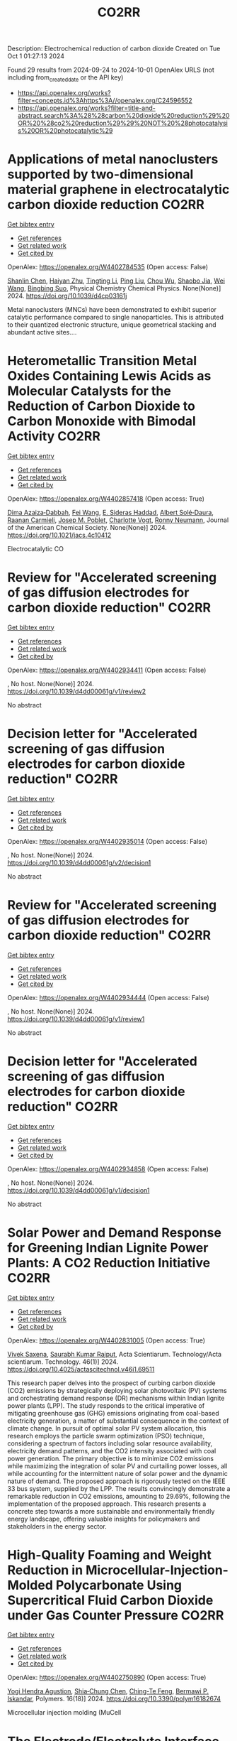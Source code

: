 #+TITLE: CO2RR
Description: Electrochemical reduction of carbon dioxide
Created on Tue Oct  1 01:27:13 2024

Found 29 results from 2024-09-24 to 2024-10-01
OpenAlex URLS (not including from_created_date or the API key)
- [[https://api.openalex.org/works?filter=concepts.id%3Ahttps%3A//openalex.org/C24596552]]
- [[https://api.openalex.org/works?filter=title-and-abstract.search%3A%28%28carbon%20dioxide%20reduction%29%20OR%20%28co2%20reduction%29%29%20NOT%20%28photocatalysis%20OR%20photocatalytic%29]]

* Applications of metal nanoclusters supported by two-dimensional material graphene in electrocatalytic carbon dioxide reduction  :CO2RR:
:PROPERTIES:
:UUID: https://openalex.org/W4402784535
:TOPICS: Catalytic Nanomaterials, Graphene: Properties, Synthesis, and Applications, Materials for Electrochemical Supercapacitors
:PUBLICATION_DATE: 2024-01-01
:END:    
    
[[elisp:(doi-add-bibtex-entry "https://doi.org/10.1039/d4cp03161j")][Get bibtex entry]] 

- [[elisp:(progn (xref--push-markers (current-buffer) (point)) (oa--referenced-works "https://openalex.org/W4402784535"))][Get references]]
- [[elisp:(progn (xref--push-markers (current-buffer) (point)) (oa--related-works "https://openalex.org/W4402784535"))][Get related work]]
- [[elisp:(progn (xref--push-markers (current-buffer) (point)) (oa--cited-by-works "https://openalex.org/W4402784535"))][Get cited by]]

OpenAlex: https://openalex.org/W4402784535 (Open access: False)
    
[[https://openalex.org/A5101672167][Shanlin Chen]], [[https://openalex.org/A5101150302][Haiyan Zhu]], [[https://openalex.org/A5100416450][Tingting Li]], [[https://openalex.org/A5100442336][Ping Liu]], [[https://openalex.org/A5100803131][Chou Wu]], [[https://openalex.org/A5101200034][Shaobo Jia]], [[https://openalex.org/A5100392071][Wei Wang]], [[https://openalex.org/A5008133679][Bingbing Suo]], Physical Chemistry Chemical Physics. None(None)] 2024. https://doi.org/10.1039/d4cp03161j 
     
Metal nanoclusters (MNCs) have been demonstrated to exhibit superior catalytic performance compared to single nanoparticles. This is attributed to their quantized electronic structure, unique geometrical stacking and abundant active sites....    

    

* Heterometallic Transition Metal Oxides Containing Lewis Acids as Molecular Catalysts for the Reduction of Carbon Dioxide to Carbon Monoxide with Bimodal Activity  :CO2RR:
:PROPERTIES:
:UUID: https://openalex.org/W4402857418
:TOPICS: Electrochemical Reduction of CO2 to Fuels, Carbon Dioxide Utilization for Chemical Synthesis, Catalytic Nanomaterials
:PUBLICATION_DATE: 2024-09-26
:END:    
    
[[elisp:(doi-add-bibtex-entry "https://doi.org/10.1021/jacs.4c10412")][Get bibtex entry]] 

- [[elisp:(progn (xref--push-markers (current-buffer) (point)) (oa--referenced-works "https://openalex.org/W4402857418"))][Get references]]
- [[elisp:(progn (xref--push-markers (current-buffer) (point)) (oa--related-works "https://openalex.org/W4402857418"))][Get related work]]
- [[elisp:(progn (xref--push-markers (current-buffer) (point)) (oa--cited-by-works "https://openalex.org/W4402857418"))][Get cited by]]

OpenAlex: https://openalex.org/W4402857418 (Open access: True)
    
[[https://openalex.org/A5029669152][Dima Azaiza‐Dabbah]], [[https://openalex.org/A5061595404][Fei Wang]], [[https://openalex.org/A5105520601][E. Sideras Haddad]], [[https://openalex.org/A5086372340][Albert Solé‐Daura]], [[https://openalex.org/A5082386529][Raanan Carmieli]], [[https://openalex.org/A5006581201][Josep M. Poblet]], [[https://openalex.org/A5080469156][Charlotte Vogt]], [[https://openalex.org/A5034097419][Ronny Neumann]], Journal of the American Chemical Society. None(None)] 2024. https://doi.org/10.1021/jacs.4c10412 
     
Electrocatalytic CO    

    

* Review for "Accelerated screening of gas diffusion electrodes for carbon dioxide reduction"  :CO2RR:
:PROPERTIES:
:UUID: https://openalex.org/W4402934411
:TOPICS: Electrochemical Reduction of CO2 to Fuels, Gas Sensing Technology and Materials, Catalytic Nanomaterials
:PUBLICATION_DATE: 2024-04-19
:END:    
    
[[elisp:(doi-add-bibtex-entry "https://doi.org/10.1039/d4dd00061g/v1/review2")][Get bibtex entry]] 

- [[elisp:(progn (xref--push-markers (current-buffer) (point)) (oa--referenced-works "https://openalex.org/W4402934411"))][Get references]]
- [[elisp:(progn (xref--push-markers (current-buffer) (point)) (oa--related-works "https://openalex.org/W4402934411"))][Get related work]]
- [[elisp:(progn (xref--push-markers (current-buffer) (point)) (oa--cited-by-works "https://openalex.org/W4402934411"))][Get cited by]]

OpenAlex: https://openalex.org/W4402934411 (Open access: False)
    
, No host. None(None)] 2024. https://doi.org/10.1039/d4dd00061g/v1/review2 
     
No abstract    

    

* Decision letter for "Accelerated screening of gas diffusion electrodes for carbon dioxide reduction"  :CO2RR:
:PROPERTIES:
:UUID: https://openalex.org/W4402935014
:TOPICS: Electrochemical Reduction of CO2 to Fuels, Gas Sensing Technology and Materials
:PUBLICATION_DATE: 2024-04-27
:END:    
    
[[elisp:(doi-add-bibtex-entry "https://doi.org/10.1039/d4dd00061g/v2/decision1")][Get bibtex entry]] 

- [[elisp:(progn (xref--push-markers (current-buffer) (point)) (oa--referenced-works "https://openalex.org/W4402935014"))][Get references]]
- [[elisp:(progn (xref--push-markers (current-buffer) (point)) (oa--related-works "https://openalex.org/W4402935014"))][Get related work]]
- [[elisp:(progn (xref--push-markers (current-buffer) (point)) (oa--cited-by-works "https://openalex.org/W4402935014"))][Get cited by]]

OpenAlex: https://openalex.org/W4402935014 (Open access: False)
    
, No host. None(None)] 2024. https://doi.org/10.1039/d4dd00061g/v2/decision1 
     
No abstract    

    

* Review for "Accelerated screening of gas diffusion electrodes for carbon dioxide reduction"  :CO2RR:
:PROPERTIES:
:UUID: https://openalex.org/W4402934444
:TOPICS: Electrochemical Reduction of CO2 to Fuels, Gas Sensing Technology and Materials, Catalytic Nanomaterials
:PUBLICATION_DATE: 2024-03-13
:END:    
    
[[elisp:(doi-add-bibtex-entry "https://doi.org/10.1039/d4dd00061g/v1/review1")][Get bibtex entry]] 

- [[elisp:(progn (xref--push-markers (current-buffer) (point)) (oa--referenced-works "https://openalex.org/W4402934444"))][Get references]]
- [[elisp:(progn (xref--push-markers (current-buffer) (point)) (oa--related-works "https://openalex.org/W4402934444"))][Get related work]]
- [[elisp:(progn (xref--push-markers (current-buffer) (point)) (oa--cited-by-works "https://openalex.org/W4402934444"))][Get cited by]]

OpenAlex: https://openalex.org/W4402934444 (Open access: False)
    
, No host. None(None)] 2024. https://doi.org/10.1039/d4dd00061g/v1/review1 
     
No abstract    

    

* Decision letter for "Accelerated screening of gas diffusion electrodes for carbon dioxide reduction"  :CO2RR:
:PROPERTIES:
:UUID: https://openalex.org/W4402934858
:TOPICS: Electrochemical Reduction of CO2 to Fuels, Gas Sensing Technology and Materials
:PUBLICATION_DATE: 2024-04-20
:END:    
    
[[elisp:(doi-add-bibtex-entry "https://doi.org/10.1039/d4dd00061g/v1/decision1")][Get bibtex entry]] 

- [[elisp:(progn (xref--push-markers (current-buffer) (point)) (oa--referenced-works "https://openalex.org/W4402934858"))][Get references]]
- [[elisp:(progn (xref--push-markers (current-buffer) (point)) (oa--related-works "https://openalex.org/W4402934858"))][Get related work]]
- [[elisp:(progn (xref--push-markers (current-buffer) (point)) (oa--cited-by-works "https://openalex.org/W4402934858"))][Get cited by]]

OpenAlex: https://openalex.org/W4402934858 (Open access: False)
    
, No host. None(None)] 2024. https://doi.org/10.1039/d4dd00061g/v1/decision1 
     
No abstract    

    

* Solar Power and Demand Response for Greening Indian Lignite Power Plants: A CO2 Reduction Initiative  :CO2RR:
:PROPERTIES:
:UUID: https://openalex.org/W4402831005
:TOPICS: Integration of Renewable Energy Systems in Power Grids, Global Energy Transition and Fossil Fuel Depletion, Energy Transition and Renewable Resources Integration
:PUBLICATION_DATE: 2024-09-04
:END:    
    
[[elisp:(doi-add-bibtex-entry "https://doi.org/10.4025/actascitechnol.v46i1.69511")][Get bibtex entry]] 

- [[elisp:(progn (xref--push-markers (current-buffer) (point)) (oa--referenced-works "https://openalex.org/W4402831005"))][Get references]]
- [[elisp:(progn (xref--push-markers (current-buffer) (point)) (oa--related-works "https://openalex.org/W4402831005"))][Get related work]]
- [[elisp:(progn (xref--push-markers (current-buffer) (point)) (oa--cited-by-works "https://openalex.org/W4402831005"))][Get cited by]]

OpenAlex: https://openalex.org/W4402831005 (Open access: True)
    
[[https://openalex.org/A5069317752][Vivek Saxena]], [[https://openalex.org/A5053124619][Saurabh Kumar Rajput]], Acta Scientiarum. Technology/Acta scientiarum. Technology. 46(1)] 2024. https://doi.org/10.4025/actascitechnol.v46i1.69511 
     
This research paper delves into the prospect of curbing carbon dioxide (CO2) emissions by strategically deploying solar photovoltaic (PV) systems and orchestrating demand response (DR) mechanisms within Indian lignite power plants (LPP). The study responds to the critical imperative of mitigating greenhouse gas (GHG) emissions originating from coal-based electricity generation, a matter of substantial consequence in the context of climate change. In pursuit of optimal solar PV system allocation, this research employs the particle swarm optimization (PSO) technique, considering a spectrum of factors including solar resource availability, electricity demand patterns, and the CO2 intensity associated with coal power generation. The primary objective is to minimize CO2 emissions while maximizing the integration of solar PV and curtailing power losses, all while accounting for the intermittent nature of solar power and the dynamic nature of demand. The proposed approach is rigorously tested on the IEEE 33 bus system, supplied by the LPP. The results convincingly demonstrate a remarkable reduction in CO2 emissions, amounting to 29.69%, following the implementation of the proposed approach. This research presents a concrete step towards a more sustainable and environmentally friendly energy landscape, offering valuable insights for policymakers and stakeholders in the energy sector.    

    

* High-Quality Foaming and Weight Reduction in Microcellular-Injection-Molded Polycarbonate Using Supercritical Fluid Carbon Dioxide under Gas Counter Pressure  :CO2RR:
:PROPERTIES:
:UUID: https://openalex.org/W4402750890
:TOPICS: Polymer Foaming with Supercritical Carbon Dioxide, Biodegradable Polymers as Biomaterials and Packaging, Carbon Dioxide Utilization for Chemical Synthesis
:PUBLICATION_DATE: 2024-09-23
:END:    
    
[[elisp:(doi-add-bibtex-entry "https://doi.org/10.3390/polym16182674")][Get bibtex entry]] 

- [[elisp:(progn (xref--push-markers (current-buffer) (point)) (oa--referenced-works "https://openalex.org/W4402750890"))][Get references]]
- [[elisp:(progn (xref--push-markers (current-buffer) (point)) (oa--related-works "https://openalex.org/W4402750890"))][Get related work]]
- [[elisp:(progn (xref--push-markers (current-buffer) (point)) (oa--cited-by-works "https://openalex.org/W4402750890"))][Get cited by]]

OpenAlex: https://openalex.org/W4402750890 (Open access: True)
    
[[https://openalex.org/A5107474898][Yogi Hendra Agustion]], [[https://openalex.org/A5064437160][Shia‐Chung Chen]], [[https://openalex.org/A5026358703][Ching-Te Feng]], [[https://openalex.org/A5000720941][Bermawi P. Iskandar]], Polymers. 16(18)] 2024. https://doi.org/10.3390/polym16182674 
     
Microcellular injection molding (MuCell    

    

* The Electrode/Electrolyte Interface Study during the Electrochemical CO2 Reduction in Acidic Electrolytes  :CO2RR:
:PROPERTIES:
:UUID: https://openalex.org/W4402935861
:TOPICS: Electrochemical Reduction of CO2 to Fuels, Applications of Ionic Liquids, Carbon Dioxide Capture and Storage Technologies
:PUBLICATION_DATE: 2024-09-26
:END:    
    
[[elisp:(doi-add-bibtex-entry "https://doi.org/10.1002/anie.202415894")][Get bibtex entry]] 

- [[elisp:(progn (xref--push-markers (current-buffer) (point)) (oa--referenced-works "https://openalex.org/W4402935861"))][Get references]]
- [[elisp:(progn (xref--push-markers (current-buffer) (point)) (oa--related-works "https://openalex.org/W4402935861"))][Get related work]]
- [[elisp:(progn (xref--push-markers (current-buffer) (point)) (oa--cited-by-works "https://openalex.org/W4402935861"))][Get cited by]]

OpenAlex: https://openalex.org/W4402935861 (Open access: False)
    
[[https://openalex.org/A5081466371][Yao Yao]], [[https://openalex.org/A5078369945][Ernest Pahuyo Delmo]], [[https://openalex.org/A5005645517][Minhua Shao]], Angewandte Chemie International Edition. None(None)] 2024. https://doi.org/10.1002/anie.202415894 
     
Electrochemical CO2 Reduction (CO2R) in acidic electrolytes has gained significant attention owing to higher carbon efficiency and stability than in alkaline counterparts. However, the proton source and the role of alkali cations for CO2R are still under debate. By using rotating ring disk electrode and surface‐enhanced infrared absorption spectroscopy, we find that a neutral/alkaline environment at the interface is necessary for CO2R even in acidic electrolytes. We also confirm that water molecules, rather than protons serve as the proton source for CO2R. Alkali cations in the outer Helmholtz plane activate H2O and promote the desorption of adsorbed carbon monoxide. Additionally, the solvated CO2, or CO2(aq), is the actual reactant for CO2R. This study provides a deeper understanding of the electrode/electrolyte interface during CO2R in acidic electrolytes and sheds light on further performance improvement of this system.    

    

* Coupling pretreatment of lignocellulosic biomass for enzymatic hydrolysis with electrochemical reduction of CO2 for production of formic acid  :CO2RR:
:PROPERTIES:
:UUID: https://openalex.org/W4402837549
:TOPICS: Electrochemical Reduction of CO2 to Fuels, Carbon Dioxide Utilization for Chemical Synthesis, Catalytic Conversion of Biomass to Fuels and Chemicals
:PUBLICATION_DATE: 2024-09-01
:END:    
    
[[elisp:(doi-add-bibtex-entry "https://doi.org/10.1016/j.gce.2024.09.008")][Get bibtex entry]] 

- [[elisp:(progn (xref--push-markers (current-buffer) (point)) (oa--referenced-works "https://openalex.org/W4402837549"))][Get references]]
- [[elisp:(progn (xref--push-markers (current-buffer) (point)) (oa--related-works "https://openalex.org/W4402837549"))][Get related work]]
- [[elisp:(progn (xref--push-markers (current-buffer) (point)) (oa--cited-by-works "https://openalex.org/W4402837549"))][Get cited by]]

OpenAlex: https://openalex.org/W4402837549 (Open access: True)
    
[[https://openalex.org/A5075320040][Jiashuai Liu]], [[https://openalex.org/A5012184772][Fangqian Wang]], [[https://openalex.org/A5046576031][Yongrong Li]], [[https://openalex.org/A5013713303][Xuebing Zhao]], Green Chemical Engineering. None(None)] 2024. https://doi.org/10.1016/j.gce.2024.09.008 
     
No abstract    

    

* Water-induced Switching in Selectivity and Steric Control of Activity in Photochemical CO2 Reduction Catalyzed by RhCp*(bpy) Derivatives  :CO2RR:
:PROPERTIES:
:UUID: https://openalex.org/W4402852228
:TOPICS: Electrochemical Reduction of CO2 to Fuels, Photocatalytic Materials for Solar Energy Conversion, Ammonia Synthesis and Electrocatalysis
:PUBLICATION_DATE: 2024-09-25
:END:    
    
[[elisp:(doi-add-bibtex-entry "https://doi.org/10.26434/chemrxiv-2024-t3ltd-v3")][Get bibtex entry]] 

- [[elisp:(progn (xref--push-markers (current-buffer) (point)) (oa--referenced-works "https://openalex.org/W4402852228"))][Get references]]
- [[elisp:(progn (xref--push-markers (current-buffer) (point)) (oa--related-works "https://openalex.org/W4402852228"))][Get related work]]
- [[elisp:(progn (xref--push-markers (current-buffer) (point)) (oa--cited-by-works "https://openalex.org/W4402852228"))][Get cited by]]

OpenAlex: https://openalex.org/W4402852228 (Open access: False)
    
[[https://openalex.org/A5063894173][Dongseb Lee]], [[https://openalex.org/A5039693008][Kosei Yamauchi]], [[https://openalex.org/A5066627191][Ken Sakai]], No host. None(None)] 2024. https://doi.org/10.26434/chemrxiv-2024-t3ltd-v3 
     
Photocatalytic reduction of CO2 to formic acid (HCOOH) was investigated in either organic or aqueous/organic media by employing three water-soluble [RhIIICp*(LH2)Cl]+ (LH2 = n,n’-dihydroxy-2,2’-bipyridine; n = 4, 5, or 6) in the presence of [Ru(bpy)3]2+, 1,3-dimethyl-2-phenyl-2,3-dihydro-1H-benzo[d]imidazole (BIH) and triethanolamine (TEOA). Through studying the electron-donating effects of two hydroxyl groups introduced to the bipyridyl ligand, we found that the substituent positions greatly affect both the catalytic efficiency and selectivity in CO2 reduction. More importantly, the HCOOH selectivity shows a dramatic increase from 14% to 83% upon switching the solvent media from pure organic to aqueous/organic mixture, where the H2 selectivity shows a reverse phenomenon. The enhanced HCOOH selectivity and the drastic decrease in the H2 yield are well rationalized by the fact that the catalytic CO2 hydrogenation is not only driven photochemically via the attack of RhIII(H)Cp*(LH2-•) on CO2 but also partly bypassed by a dark H2 addition reaction yielding [RhIII(H)Cp*(L)]- from [RhIIICp*(L)Cl]+, which was also separately investigated under the dark conditions. Combination of experimental and theoretical approaches were made to clarify the pKa values of catalyst intermediates together with the abundant species responsible for the major catalytic processes. Our DFT studies unveil that the exceptionally large structural strain given by the steric contacts between the 6,6’-dihydroxyl groups and the Cp* moiety plays a significant role in bringing about an outstanding catalytic performance of the 6,6’-subsituted derivative. The intrinsic reaction coordinate calculations were carried out to clarify the mechanism of hydride transfer steps leading to generate formate together the heterolytic H2 cleavage steps leading to afford the key hydridorhodium intermediates. This study represents the first report on the water-induced high selectivity in CO2-to-HCOOH conversion, shedding a new light on the strategy to control the efficiency and selectivity in the catalysis of CO2 reduction.    

    

* Optimizing CO2 Photoreduction Through Metal-Organic Frameworks: The Impact of Metal Selection and Composite Structures  :CO2RR:
:PROPERTIES:
:UUID: https://openalex.org/W4402851762
:TOPICS: Chemistry and Applications of Metal-Organic Frameworks, Catalytic Nanomaterials, Photocatalytic Materials for Solar Energy Conversion
:PUBLICATION_DATE: 2024-01-01
:END:    
    
[[elisp:(doi-add-bibtex-entry "https://doi.org/10.70251/hyjr2348.235560")][Get bibtex entry]] 

- [[elisp:(progn (xref--push-markers (current-buffer) (point)) (oa--referenced-works "https://openalex.org/W4402851762"))][Get references]]
- [[elisp:(progn (xref--push-markers (current-buffer) (point)) (oa--related-works "https://openalex.org/W4402851762"))][Get related work]]
- [[elisp:(progn (xref--push-markers (current-buffer) (point)) (oa--cited-by-works "https://openalex.org/W4402851762"))][Get cited by]]

OpenAlex: https://openalex.org/W4402851762 (Open access: False)
    
[[https://openalex.org/A5065333843][Baoru Sun]], [[https://openalex.org/A5009395657][Ke Xie]], No host. None(None)] 2024. https://doi.org/10.70251/hyjr2348.235560 
     
The rising atmospheric carbon dioxide (CO2) concentration poses significant environmental challenges, including global warming and associated climate change. Metal-organic frameworks (MOFs) have emerged as promising materials for addressing and mitigating CO2 levels due to their high surface area, tunable pore sizes, and customizable metal nodes. This review focuses on the influence of metal selection and MOF composites on the efficiency and stability of MOFs in CO2 photoreduction reactions. The findings underscore the potential of MOF-based catalysts in developing sustainable solutions for CO2 reduction, offering a pathway to mitigate environmental impacts while advancing renewable energy technologies.    

    

* Pengaruh Modifikasi Permukaan Piston terhadap Emisi Gas Buang Motor Bakar Kapasitas 100 cc  :CO2RR:
:PROPERTIES:
:UUID: https://openalex.org/W4402788974
:TOPICS: Principles of Production Management and Operations
:PUBLICATION_DATE: 2024-08-01
:END:    
    
[[elisp:(doi-add-bibtex-entry "https://doi.org/10.55606/jtmei.v3i3.4108")][Get bibtex entry]] 

- [[elisp:(progn (xref--push-markers (current-buffer) (point)) (oa--referenced-works "https://openalex.org/W4402788974"))][Get references]]
- [[elisp:(progn (xref--push-markers (current-buffer) (point)) (oa--related-works "https://openalex.org/W4402788974"))][Get related work]]
- [[elisp:(progn (xref--push-markers (current-buffer) (point)) (oa--cited-by-works "https://openalex.org/W4402788974"))][Get cited by]]

OpenAlex: https://openalex.org/W4402788974 (Open access: False)
    
[[https://openalex.org/A5107476802][Gennarki Dini Setyawan Putra]], [[https://openalex.org/A5021716770][Khambali Khambali]], JURNAL TEKNIK MESIN INDUSTRI ELEKTRO DAN INFORMATIKA. 3(3)] 2024. https://doi.org/10.55606/jtmei.v3i3.4108 
     
Technological advances in motorized transportation are progressing rapidly, making motorized vehicles the main mode of transportation. The increasing number of motorized vehicles in society results in a significant increase in exhaust emissions. Combustion in vehicle engines is not always perfect, producing exhaust gases containing compounds harmful to human health, such as carbon monoxide (CO), hydrocarbons (HC), carbon dioxide (CO2), and nitrogen oxides (NOx). This study investigates the effect of variations in piston dome shape on exhaust emissions in a 100cc internal combustion engine using RON 90 fuel. The goal is to find the optimal compression ratio to produce cleaner exhaust emissions. The research data are presented in tabular form and analyzed using one-way ANOVA and graphs. The results showed a significant reduction in CO and HC emissions at all engine speeds (1000, 2000, 4000, and 5000 rpm) with variations in piston dome shape. The reduction in CO emissions ranged from 55.07% to 85.73%, while the reduction in HC emissions ranged from 54.14% to 86.10%. These results suggest that variations in piston dome shape can be an effective solution to minimize harmful exhaust emissions in internal combustion engines.    

    

* The Geochemical imaging Technique for CO2 Monitoring in the Saline Aquifer of Krechba Field Algeria  :CO2RR:
:PROPERTIES:
:UUID: https://openalex.org/W4402752359
:TOPICS: Carbon Dioxide Sequestration in Geological Formations, Characterization of Shale Gas Pore Structure, Global Methane Emissions and Impacts
:PUBLICATION_DATE: 2024-09-23
:END:    
    
[[elisp:(doi-add-bibtex-entry "https://doi.org/10.21203/rs.3.rs-5122014/v1")][Get bibtex entry]] 

- [[elisp:(progn (xref--push-markers (current-buffer) (point)) (oa--referenced-works "https://openalex.org/W4402752359"))][Get references]]
- [[elisp:(progn (xref--push-markers (current-buffer) (point)) (oa--related-works "https://openalex.org/W4402752359"))][Get related work]]
- [[elisp:(progn (xref--push-markers (current-buffer) (point)) (oa--cited-by-works "https://openalex.org/W4402752359"))][Get cited by]]

OpenAlex: https://openalex.org/W4402752359 (Open access: False)
    
[[https://openalex.org/A5009394185][Zeboudj Fayçal]], Research Square (Research Square). None(None)] 2024. https://doi.org/10.21203/rs.3.rs-5122014/v1 
     
Abstract As part of the reduction and elimination of anthropogenic emissions, carbon capture, and storage (CCS) has been applied in recent decades. One option for reducing greenhouse gas emissions GHG is to store carbon dioxide CO2 in deep saline aquifers. Due to their abundance and large capacity, deep saline aquifers make excellent storage sites due to their potential for long-term sequestration. In early 2006, in Salah Gas Krechba field in Algeria became the world's first onshore saline aquifer to begin sequestration. This paper will focus on new insights into surface CO2 monitoring. We will discuss the introduction of geochemical imaging as an emerging surface technique to monitor CO2, recently adopted to investigate and detect tracer gases leaks injected in 2007 from neighboring wells and the cap rock. In the following few pages, we will summarize the geochemical imaging survey process from the implementation design, samples signature measurement to chemical analysis using the sophisticated statistical geo-chemical methods in the final interpretation stage. As a conclusion, the comprehensive analysis of the geochemical data has allowed the Krechba team to investigate the CO2 leakage areas in the field and demonstrates to be an efficient valuable, and accurate method for CO2 monitoring    

    

* The Impact of Economic Factors on Changing Carbon Emission Landscape in ASEAN With ARDL Approach  :CO2RR:
:PROPERTIES:
:UUID: https://openalex.org/W4402849537
:TOPICS: Economic Implications of Climate Change Policies
:PUBLICATION_DATE: 2024-09-25
:END:    
    
[[elisp:(doi-add-bibtex-entry "https://doi.org/10.24002/kinerja.v28i2.8583")][Get bibtex entry]] 

- [[elisp:(progn (xref--push-markers (current-buffer) (point)) (oa--referenced-works "https://openalex.org/W4402849537"))][Get references]]
- [[elisp:(progn (xref--push-markers (current-buffer) (point)) (oa--related-works "https://openalex.org/W4402849537"))][Get related work]]
- [[elisp:(progn (xref--push-markers (current-buffer) (point)) (oa--cited-by-works "https://openalex.org/W4402849537"))][Get cited by]]

OpenAlex: https://openalex.org/W4402849537 (Open access: True)
    
[[https://openalex.org/A5003264851][Hasbi Hasbi]], KINERJA. 28(2)] 2024. https://doi.org/10.24002/kinerja.v28i2.8583 
     
This study aims to analyze the factors influencing carbon emissions in the member countries of the Association of Southeast Asian Nations (ASEAN). The data used in this study covers the period from 1990 to 2021, utilizing the Autoregressive Distributed Lag (ARDL) analysis method. All independent variables show a significant impact on carbon emissions in both the short and long term. This research provides evidence that factors such as urbanization, foreign direct investment, population, and economic growth significantly contribute to the increase in carbon emissions in ASEAN countries. The findings also validate the Environmental Kuznets Curve hypothesis for carbon emissions in ASEAN countries. In other words, economic growth leads to a reduction in carbon emissions. The ASEAN region has experienced substantial economic growth over the past few decades. However, carbon dioxide (CO2) remains a socio-economic issue in the ASEAN region. The results of this study can be highly beneficial for policymakers in the region regarding sustainability and economic development.    

    

* Ni–Doped Pr0.7Ba0.3MnO3−δ Cathodes for Enhancing Electrolysis of CO2 in Solid Oxide Electrolytic Cells  :CO2RR:
:PROPERTIES:
:UUID: https://openalex.org/W4402768298
:TOPICS: Solid Oxide Fuel Cells, Electrochemical Reduction of CO2 to Fuels, Aqueous Zinc-Ion Battery Technology
:PUBLICATION_DATE: 2024-09-21
:END:    
    
[[elisp:(doi-add-bibtex-entry "https://doi.org/10.3390/molecules29184492")][Get bibtex entry]] 

- [[elisp:(progn (xref--push-markers (current-buffer) (point)) (oa--referenced-works "https://openalex.org/W4402768298"))][Get references]]
- [[elisp:(progn (xref--push-markers (current-buffer) (point)) (oa--related-works "https://openalex.org/W4402768298"))][Get related work]]
- [[elisp:(progn (xref--push-markers (current-buffer) (point)) (oa--cited-by-works "https://openalex.org/W4402768298"))][Get cited by]]

OpenAlex: https://openalex.org/W4402768298 (Open access: True)
    
[[https://openalex.org/A5022915696][Fei Shan]], [[https://openalex.org/A5100357815][Tao Chen]], [[https://openalex.org/A5016445881][Kui Xie]], [[https://openalex.org/A5016445881][Kui Xie]], Molecules. 29(18)] 2024. https://doi.org/10.3390/molecules29184492 
     
Solid Oxide Electrolysis Cells (SOECs) can electro-reduce carbon dioxide to carbon monoxide, which not only effectively utilizes greenhouse gases, but also converts excess electrical energy into chemical energy. Perovskite-based oxides with exsolved metal nanoparticles are promising cathode materials for direct electrocatalytic reduction of CO2 through SOECs, and have thus received increasing attention. In this work, we doped Pr0.7Ba0.3MnO3−δ at the B site, and after reduction treatment, metal nanoparticles exsolved and precipitated on the surface of the cathode material, thereby establishing a stable metal–oxide interface structure and significantly improving the electrocatalytic activity of the SOEC cathode materials. Through research, among the Pr0.7Ba0.3Mn1−xNixO3−δ (PBMNx = 0–1) cathode materials, it has been found that the Pr0.7Ba0.3Mn0.9Ni0.1O3−δ (PBMN0.1) electrode material exhibits greater catalytic activity, with a CO yield of 5.36 mL min−1 cm−2 and a Faraday current efficiency of ~99%. After 100 h of long-term testing, the current can still remain stable and there is no significant change in performance. Therefore, the design of this interface has increasing potential for development.    

    

* Smarter and Cleaner? The Carbon Reduction Effect of Smart Cities: A Perspective on Green Technology Progress  :CO2RR:
:PROPERTIES:
:UUID: https://openalex.org/W4402784349
:TOPICS: Smart Cities: Innovations and Challenges, Understanding Human Mobility Patterns, Impact of Nighttime Light Data on Various Fields
:PUBLICATION_DATE: 2024-09-14
:END:    
    
[[elisp:(doi-add-bibtex-entry "https://doi.org/10.3390/su16188048")][Get bibtex entry]] 

- [[elisp:(progn (xref--push-markers (current-buffer) (point)) (oa--referenced-works "https://openalex.org/W4402784349"))][Get references]]
- [[elisp:(progn (xref--push-markers (current-buffer) (point)) (oa--related-works "https://openalex.org/W4402784349"))][Get related work]]
- [[elisp:(progn (xref--push-markers (current-buffer) (point)) (oa--cited-by-works "https://openalex.org/W4402784349"))][Get cited by]]

OpenAlex: https://openalex.org/W4402784349 (Open access: True)
    
[[https://openalex.org/A5065987736][Xianjuan An]], [[https://openalex.org/A5101705569][Yanjing Yang]], [[https://openalex.org/A5092352057][Xinyu Zhang]], [[https://openalex.org/A5100685076][Xueting Zeng]], Sustainability. 16(18)] 2024. https://doi.org/10.3390/su16188048 
     
In the context of the global climate change problem intensifying due to a dramatic increase in carbon emissions, smart cities, as a topical application of digitalization and intelligence, have become a new urban governance mode for countries, which helps to achieve sustainable development. This research studies the relationship between smart city construction (SCC) and carbon dioxide emissions based on the differences-in-differences model (DID) and propensity score matching (PSM) to promote China to achieve dual carbon goals and high-quality development. The findings are as follows: (a) SCC could promote carbon emission reduction by reducing urban carbon dioxide emissions by an average of 11.4%, which also has significant long-term dynamic effects. Specifically, SCC has more obvious emission reduction effects on activities, such as industrial production and waste treatment. (b) Mechanism verification shows that green technology progress is a significant booster for the carbon reduction effect in SCC. The pilot project can increase output of green patents, which helps transfer production mode and consumption patterns in an environmentally friendly manner. SCC could increase the total factor productivity (TFP) through the rational allocation and efficient use of resources, and thus reducing carbon emissions. (c) Research on city heterogeneity shows that a high level of human capital, material, and financial resources can provide support for smart cities to better achieve the carbon reduction effect. Among them, material resources have the best carbon reduction effect in the process of SCC, which could reduce carbon dioxide emissions by about 6.6–17.7%. This study is useful for policymakers to continuously and dynamically adjust urban development strategies in the future, to achieve a balance between socioeconomic prosperity and environmental sustainability.    

    

* Spatial-temporal differences and convergence analysis of residential building carbon emission efficiency in China  :CO2RR:
:PROPERTIES:
:UUID: https://openalex.org/W4402917681
:TOPICS: Economic Impact of Environmental Policies and Resources, Life Cycle Assessment and Environmental Impact Analysis, Efficiency Analysis in Production and Resource Allocation
:PUBLICATION_DATE: 2024-09-27
:END:    
    
[[elisp:(doi-add-bibtex-entry "https://doi.org/10.1371/journal.pone.0311097")][Get bibtex entry]] 

- [[elisp:(progn (xref--push-markers (current-buffer) (point)) (oa--referenced-works "https://openalex.org/W4402917681"))][Get references]]
- [[elisp:(progn (xref--push-markers (current-buffer) (point)) (oa--related-works "https://openalex.org/W4402917681"))][Get related work]]
- [[elisp:(progn (xref--push-markers (current-buffer) (point)) (oa--cited-by-works "https://openalex.org/W4402917681"))][Get cited by]]

OpenAlex: https://openalex.org/W4402917681 (Open access: True)
    
[[https://openalex.org/A5023691587][Yong-Kun Wang]], [[https://openalex.org/A5107516074][Na Lu]], [[https://openalex.org/A5100417669][Yan Wang]], PLoS ONE. 19(9)] 2024. https://doi.org/10.1371/journal.pone.0311097 
     
Data indicate that carbon dioxide emissions from residential buildings in China constitute 60% of the country’s total, making carbon reduction efforts in residential construction crucial for achieving dual carbon goals. From the perspective of eight major economic regions, this paper selects energy consumption, per capita residential area, and residential population as input indicators, per capita disposable income as the output indicator, and carbon dioxide emissions as the undesired output indicator. It employs the super-efficiency model based on the directional distance (super-DDF) function and the Malmquist-Luenberger (ML) index to measure the static and dynamic carbon emission efficiencies of residential buildings (RBCEE) during their operational phase from 2010 to 2020. After analyzing the differences and equity in RBCEE among regions using the Theil index and Gini coefficient, the σ-convergence, absolute β-convergence, and conditional β-convergence methods are utilized to explore the changing trends of RBCEE across the eight major economic regions. Results show that the static RBCEE in China is at a medium level; dynamic efficiency has improved across all eight regions, though at varying rates; overall, RBCEE exhibits poor equity and significant differences, with intra-group differences being a major cause. In terms of convergence, all eight economic regions display significant absolute β-convergence and conditional β-convergence. Finally, based on the research findings, this paper proposes corresponding emission reduction recommendations for the eight major economic regions.    

    

* Emerging Technologies for Decarbonizing Silicon Production  :CO2RR:
:PROPERTIES:
:UUID: https://openalex.org/W4402759978
:TOPICS: Electrochemical Reduction in Molten Salts, Battery Recycling and Rare Earth Recovery, Reduction Kinetics in Ironmaking Processes
:PUBLICATION_DATE: 2024-09-24
:END:    
    
[[elisp:(doi-add-bibtex-entry "https://doi.org/10.1007/s40831-024-00913-3")][Get bibtex entry]] 

- [[elisp:(progn (xref--push-markers (current-buffer) (point)) (oa--referenced-works "https://openalex.org/W4402759978"))][Get references]]
- [[elisp:(progn (xref--push-markers (current-buffer) (point)) (oa--related-works "https://openalex.org/W4402759978"))][Get related work]]
- [[elisp:(progn (xref--push-markers (current-buffer) (point)) (oa--cited-by-works "https://openalex.org/W4402759978"))][Get cited by]]

OpenAlex: https://openalex.org/W4402759978 (Open access: True)
    
[[https://openalex.org/A5023886667][Haley Hoover]], [[https://openalex.org/A5062451704][Robert B. Bell]], [[https://openalex.org/A5107475280][Kerry Rippy]], Journal of Sustainable Metallurgy. None(None)] 2024. https://doi.org/10.1007/s40831-024-00913-3 
     
Abstract Silicon (Si) is an important material for alloying, solar photovoltaics, and electronics. However, current methods of producing silicon require energy consumption of around 11–13 kWh/kg Si and direct carbon emissions are 4.7–5 tons CO 2 per ton Si which conflicts with global efforts to limit climate change. In this work, we discuss several promising methods for reducing or eliminating carbon emissions from the silicon production process. Such methods include using biocarbon, integrating the current process with carbon capture and utilization/storage (CCU/CCS), metallothermic reduction, hydrogen reduction, and molten salt electrolysis. We present the positive aspects and challenges of each approach. Biocarbon coupled with CCU/CCS is the most industrially mature technology and can be carbon–neutral or -negative but is not carbon-free. Hydrogen directly reducing silicon dioxide is not thermodynamically favorable, but it may be viable to use hydrogen in conjunction with other processes to reduce emissions. Metallothermic and electrochemical methods of production are promising and have the potential to create high-purity silicon with no reduction-related carbon emissions but have only been demonstrated at lab scale. Economic viability will likely be the next determining factor for which technologies are more widely researched and implemented. Graphical Abstract    

    

* METHOD FOR PREDICTING THE TECHNICAL CONDITION OF GAS WELL TUBING WITH CORRECTION BASED ON IN-LINE DIAGNOSTICS INFORMATION  :CO2RR:
:PROPERTIES:
:UUID: https://openalex.org/W4402773584
:TOPICS: Materials Engineering in Industrial Applications, Drilling Fluid Technology and Well Integrity, Technological Development in Mineral Resource Sector
:PUBLICATION_DATE: 2024-08-01
:END:    
    
[[elisp:(doi-add-bibtex-entry "https://doi.org/10.14489/td.2024.08.pp.028-034")][Get bibtex entry]] 

- [[elisp:(progn (xref--push-markers (current-buffer) (point)) (oa--referenced-works "https://openalex.org/W4402773584"))][Get references]]
- [[elisp:(progn (xref--push-markers (current-buffer) (point)) (oa--related-works "https://openalex.org/W4402773584"))][Get related work]]
- [[elisp:(progn (xref--push-markers (current-buffer) (point)) (oa--cited-by-works "https://openalex.org/W4402773584"))][Get cited by]]

OpenAlex: https://openalex.org/W4402773584 (Open access: False)
    
[[https://openalex.org/A5039767551][A.N. Kitabov]], [[https://openalex.org/A5107547668][U. M. Abutalipov]], [[https://openalex.org/A5069862772][A. R. Buranshin]], [[https://openalex.org/A5013821379][А. В. Иванов]], Kontrol Diagnostika. None(314)] 2024. https://doi.org/10.14489/td.2024.08.pp.028-034 
     
The article presents a methodology for monitoring and predicting the technical condition of the suspension of pump-compressor pipes (tubing) of gas wells exposed to carbon dioxide corrosion. The tubing suspension as an object of control and diagnostics is considered, the main loads acting on the object in question are determined, as well as the expression for the equivalent value of the loads. An expression has been obtained for determining the permissible reduction in the tubing wall thickness, provided that the facility remains operational, as well as an expression for determining the total and residual life of the tubing hanger.A comparative analysis of the main methods for determining the corrosion rate of a diagnostic object was carried out, and the optimal method was selected. A method for correcting the results of calculating the corrosion rate using tubing wall thickness values obtained during in-line diagnostics is described.    

    

* Catalyzing green transformation: mitigating oil price impact on CO2 emissions in Saudi Arabia via renewable energy transition  :CO2RR:
:PROPERTIES:
:UUID: https://openalex.org/W4402782570
:TOPICS: Economic Impact of Environmental Policies and Resources, Rebound Effect on Energy Efficiency and Consumption, Global Energy Transition and Fossil Fuel Depletion
:PUBLICATION_DATE: 2024-09-24
:END:    
    
[[elisp:(doi-add-bibtex-entry "https://doi.org/10.1007/s10018-024-00416-1")][Get bibtex entry]] 

- [[elisp:(progn (xref--push-markers (current-buffer) (point)) (oa--referenced-works "https://openalex.org/W4402782570"))][Get references]]
- [[elisp:(progn (xref--push-markers (current-buffer) (point)) (oa--related-works "https://openalex.org/W4402782570"))][Get related work]]
- [[elisp:(progn (xref--push-markers (current-buffer) (point)) (oa--cited-by-works "https://openalex.org/W4402782570"))][Get cited by]]

OpenAlex: https://openalex.org/W4402782570 (Open access: True)
    
[[https://openalex.org/A5019592819][Shahriyar Mukhtarov]], [[https://openalex.org/A5041857767][Mayis Azizov]], [[https://openalex.org/A5033481107][Mustafa Tevfik Kartal]], [[https://openalex.org/A5033969530][Hazi Eynalov]], Environmental Economics and Policy Studies. None(None)] 2024. https://doi.org/10.1007/s10018-024-00416-1 
     
Abstract Exploring the relationship between international oil prices, income, and carbon dioxide (CO 2 ) emissions in Saudi Arabia, this study examines if renewable energy consumption plays a lowering tool in international oil prices' impact on CO 2 emissions, employing conventional econometric methods and the functional coefficient approach. The study reveals that the interaction between renewable energy consumption and international oil prices has a negative and statistically significant impact on CO 2 emissions. This emphasizes the potential for Saudi Arabia to reduce carbon emissions by prioritizing renewable energy projects. In addition, a positive and statistically significant relationship between income and CO 2 emissions is found, emphasizing the need to decouple economic growth from emissions growth. Furthermore, an interesting decoupling effect between oil price elasticity of CO 2 emissions and per capita GDP is noted from the early 2000s–2015. This indicates that economic growth driven by rising oil prices can be managed to mitigate environmental impact, showcasing Saudi Arabia's commitment to sustainable development. Policy recommendations involve intensifying efforts to promote renewable energy implementation, lowering fossil fuel dependence in power generation, and incentivizing emissions reduction for a more sustainable energy future.    

    

* Effect of CO2 Concentration on the Performance of Polymer-Enhanced Foam at the Steam Front  :CO2RR:
:PROPERTIES:
:UUID: https://openalex.org/W4402868795
:TOPICS: Polymer Foaming with Supercritical Carbon Dioxide, Petroleum Chemistry and Analysis, Epoxy Resin Technology
:PUBLICATION_DATE: 2024-09-26
:END:    
    
[[elisp:(doi-add-bibtex-entry "https://doi.org/10.3390/polym16192726")][Get bibtex entry]] 

- [[elisp:(progn (xref--push-markers (current-buffer) (point)) (oa--referenced-works "https://openalex.org/W4402868795"))][Get references]]
- [[elisp:(progn (xref--push-markers (current-buffer) (point)) (oa--related-works "https://openalex.org/W4402868795"))][Get related work]]
- [[elisp:(progn (xref--push-markers (current-buffer) (point)) (oa--cited-by-works "https://openalex.org/W4402868795"))][Get cited by]]

OpenAlex: https://openalex.org/W4402868795 (Open access: True)
    
[[https://openalex.org/A5103064863][Mingxuan Wu]], [[https://openalex.org/A5042731276][Binfei Li]], [[https://openalex.org/A5101224219][Liwei Ruan]], [[https://openalex.org/A5060048116][Chao Zhang]], [[https://openalex.org/A5037839739][Yongqiang Tang]], [[https://openalex.org/A5078319914][Zhaomin Li]], Polymers. 16(19)] 2024. https://doi.org/10.3390/polym16192726 
     
This study examines the impact of CO2 concentration on the stability and plugging performance of polymer-enhanced foam (PEF) under high-temperature and high-pressure conditions representative of the steam front in heavy oil reservoirs. Bulk foam experiments were conducted to analyze the foam performance, interfacial properties, and rheological behavior of CHSB surfactant and Z364 polymer in different CO2 and N2 gas environments. Additionally, core flooding experiments were performed to investigate the plugging performance of PEF in porous media and the factors influencing it. The results indicate that a reduction in CO2 concentration in the foam, due to the lower solubility of N2 in water and the reduced permeability of the liquid film, enhances foam stability and flow resistance in porous media. The addition of polymers was found to significantly improve the stability of the liquid film and the flow viscosity of the foam, particularly under high-temperature conditions, effectively mitigating the foam strength degradation caused by CO2 dissolution. However, at 200 °C, a notable decrease in foam stability and a sharp reduction in the resistance factor were observed. Overall, the study elucidates the effects of gas type, temperature, and polymer concentration on the flow and plugging performance of PEF in porous media, providing reference for fluid mobility control at the steam front in heavy oil recovery.    

    

* Using MCFC for capturing CO2 from flue gases and delivering to Sabatier reactor for SNG synthesis  :CO2RR:
:PROPERTIES:
:UUID: https://openalex.org/W4402746605
:TOPICS: Catalytic Carbon Dioxide Hydrogenation, Catalytic Nanomaterials, Zeolite Chemistry and Catalysis
:PUBLICATION_DATE: 2024-09-18
:END:    
    
[[elisp:(doi-add-bibtex-entry "https://doi.org/10.54966/jreen.v1i1.1250")][Get bibtex entry]] 

- [[elisp:(progn (xref--push-markers (current-buffer) (point)) (oa--referenced-works "https://openalex.org/W4402746605"))][Get references]]
- [[elisp:(progn (xref--push-markers (current-buffer) (point)) (oa--related-works "https://openalex.org/W4402746605"))][Get related work]]
- [[elisp:(progn (xref--push-markers (current-buffer) (point)) (oa--cited-by-works "https://openalex.org/W4402746605"))][Get cited by]]

OpenAlex: https://openalex.org/W4402746605 (Open access: True)
    
[[https://openalex.org/A5039359091][J. Milewski]], [[https://openalex.org/A5090101529][Aliaksandr Martsinchyk]], Journal of Renewable Energies. None(None)] 2024. https://doi.org/10.54966/jreen.v1i1.1250 
     
In contemporary power generation, enhancing efficiency and mitigating environmental contamination are of paramount importance. The imperative to curtail greenhouse gas emissions stands as a preeminent challenge within this sector. Concurrently, there is a marked surge in the exploitation of renewable energy sources, which, due to their intermittent nature, precipitates the imperative for advanced energy storage solutions. This paper introduces an integrated system designed to address both the reduction of CO2 emissions and the storage of energy. The advocated system integrates a Molten Carbonate Fuel Cell (MCFC), Solid Oxide Electrolysis Cell (SOEC), and a Sabatier reactor. The MCFC is employed for its proficient CO2 capture capabilities at the cathode, exhibiting remarkable efficiency, operational flexibility, and a high CO2 separation quotient. The SOEC is recognized for its effective hydrogen production, leveraging high operational temperatures to augment hydrogen output while diminishing electrical energy consumption through thermal energy substitution. The Sabatier reactor is utilized for catalytic methanation, transforming CO2 into Substitute Natural Gas—a compound predominantly comprising methane and hydrogen with minimal CO2 and water traces. This system facilitates the capture and utilization of over 80% of CO2 from exhaust fumes, achieving an overall energy efficiency of 71%. The system's design and off-design operational parameters were meticulously modeled and analyzed.    

    

* High frequency monitoring of carbon (iv) oxide evolution from a tropical soil amended with organomineral fertilizer in a screenhouse Ile-Ife, Nigeria  :CO2RR:
:PROPERTIES:
:UUID: https://openalex.org/W4402793553
:TOPICS: Machine Learning for Mineral Prospectivity Mapping, Influence of Magnetic Fields on Biological Systems
:PUBLICATION_DATE: 2024-08-30
:END:    
    
[[elisp:(doi-add-bibtex-entry "https://doi.org/10.31248/jasp2024.475")][Get bibtex entry]] 

- [[elisp:(progn (xref--push-markers (current-buffer) (point)) (oa--referenced-works "https://openalex.org/W4402793553"))][Get references]]
- [[elisp:(progn (xref--push-markers (current-buffer) (point)) (oa--related-works "https://openalex.org/W4402793553"))][Get related work]]
- [[elisp:(progn (xref--push-markers (current-buffer) (point)) (oa--cited-by-works "https://openalex.org/W4402793553"))][Get cited by]]

OpenAlex: https://openalex.org/W4402793553 (Open access: True)
    
[[https://openalex.org/A5003165738][Fatai Oladapo Tijani]], [[https://openalex.org/A5106811239][A. S. Okunkenu]], [[https://openalex.org/A5028953201][F. Afolabi]], [[https://openalex.org/A5001290797][Bamikole Peter Akinde]], [[https://openalex.org/A5003403298][D. J. Oyedele]], Journal of Agricultural Science and Practice. 9(4)] 2024. https://doi.org/10.31248/jasp2024.475 
     
The study compared responses of carbon (iv) oxide evolved from an Ultisol sampled at different time scales and the soil properties when amended with organomineral fertilizer (OMF); thus tracking the carbon footprint of the amendment in ambient air. The carbon (iv) oxide efflux was measured titrimetrically in a static chamber set up in a screenhouse at sub-daily, daily and weekly time scales. At the same time, the antecedent soil properties were determined using standard methods. The treatments involved OMF addition at three rates (0 kg OMF, 40 kg Urea-N + 2.5 tons/ha organic fertilizer and 40 kg Urea-N + 5 tons/ha organic fertilizer) based on some Nigerian indigenous vegetable nutrient requirements. The result showed that a more detailed and accurate understanding of CO2 evolution processes was revealed at daily sampling resolution while sub-daily variation occurred in response to sub-daily variation in ambient temperature. Organomineral fertilizer at 40 kg/ha Urea + 2.5 tons/ha OF rate was comparatively safer in C management through the reduction in the CO2 released thus constituting a better alternative in terms of the greenhouse effect. Thus, the study recommends at least daily monitoring for a detailed understanding of CO2 evolution dynamics and management and identifies OMF rate with less CO2 release as a comparatively better alternative in the production of those vegetables in the environmental context.    

    

* 176 Reducing travel distances in Sport – good for people and the planet  :CO2RR:
:PROPERTIES:
:UUID: https://openalex.org/W4402869250
:TOPICS: Influence of Built Environment on Active Travel
:PUBLICATION_DATE: 2024-09-01
:END:    
    
[[elisp:(doi-add-bibtex-entry "https://doi.org/10.1093/eurpub/ckae114.108")][Get bibtex entry]] 

- [[elisp:(progn (xref--push-markers (current-buffer) (point)) (oa--referenced-works "https://openalex.org/W4402869250"))][Get references]]
- [[elisp:(progn (xref--push-markers (current-buffer) (point)) (oa--related-works "https://openalex.org/W4402869250"))][Get related work]]
- [[elisp:(progn (xref--push-markers (current-buffer) (point)) (oa--cited-by-works "https://openalex.org/W4402869250"))][Get cited by]]

OpenAlex: https://openalex.org/W4402869250 (Open access: True)
    
[[https://openalex.org/A5010664383][Karim Abu‐Omar]], [[https://openalex.org/A5012468659][Derya Özer Kaya]], [[https://openalex.org/A5008881602][Antonina Tcymbal]], [[https://openalex.org/A5065306718][Tobias Volk]], European Journal of Public Health. 34(Supplement_2)] 2024. https://doi.org/10.1093/eurpub/ckae114.108 
     
Abstract Purpose Globally, about 30% of CO2 emissions are caused by travel. In order to comply with calls of the United Nations and the European Commission, the sport sector needs to reduce its emissions caused by travel to tournaments and league games in professional and amateur sport. To this date, no clear mechanisms exists on how to do this. The presentations shows how an algorithm based solution from optimisation science can help sport federations reducing travel distances in any type of league or tournament play. Methods The sport federations of American Football (16 adolescent teams), Biathlon (IBU World Cup Series) and Gymnastics (64 1st and 2nd division Faustball teams) provided data on team locations, league play and tournament formats. Locations of teams and tournaments were mapped with Google Maps, and travel distances (straight-line, by car) were analysed. The algorithm Gurobi from optimisation science was used to optimise league play and tournaments to minimise total travel distances. Results For American Football, 16 adolescent teams travel in total 6329 km (396 km per team) for a season of league play in 2024. The IBU World Cup featuring 10 events for the 2023/24 season results in 13466 km of travel for each participant. In both instances, the optimisation algorithm can propose significant reductions in travel distances. For the IBU World Cup, changing the order of tournaments can reduce travel distances by more than 30%. The analysis of Faustball data is ongoing. Conclusions Travel distances in amateur and professional sport are a significant source of CO2 emissions. Algorithm based optimisation of league and tournament play to reduce travel distances has good potential to put the sport sector more in line with CO2 reduction targets agreed upon in the Paris Agreement. Support/Funding Source No external funds.    

    

* Optimization and Modification of Bacterial Cellulose Membrane from Coconut Juice Residues and Its Application in Carbon Dioxide Removal for Biogas Separation  :CO2RR:
:PROPERTIES:
:UUID: https://openalex.org/W4402764393
:TOPICS: Membrane Gas Separation Technology, Advancements in Water Purification Technologies, Catalytic Conversion of Biomass to Fuels and Chemicals
:PUBLICATION_DATE: 2024-09-23
:END:    
    
[[elisp:(doi-add-bibtex-entry "https://doi.org/10.3390/en17184750")][Get bibtex entry]] 

- [[elisp:(progn (xref--push-markers (current-buffer) (point)) (oa--referenced-works "https://openalex.org/W4402764393"))][Get references]]
- [[elisp:(progn (xref--push-markers (current-buffer) (point)) (oa--related-works "https://openalex.org/W4402764393"))][Get related work]]
- [[elisp:(progn (xref--push-markers (current-buffer) (point)) (oa--cited-by-works "https://openalex.org/W4402764393"))][Get cited by]]

OpenAlex: https://openalex.org/W4402764393 (Open access: True)
    
[[https://openalex.org/A5030909756][Wipawee Dechapanya]], [[https://openalex.org/A5107456759][Kamontip Wongsuwan]], [[https://openalex.org/A5089429798][James P. Lewis]], [[https://openalex.org/A5045155800][Attaso Khamwichit]], Energies. 17(18)] 2024. https://doi.org/10.3390/en17184750 
     
Driven by environmental and economic considerations, this study explores the viability of utilizing coconut juice residues (CJRs), a byproduct from coconut milk production, as a carbon source for bacterial cellulose (BC) synthesis in the form of a versatile bio-membrane. This work investigates the use of optimization modeling as a tool to find the optimal conditions for BC cultivation in consideration of waste minimization and resource sustainability. Optimization efforts focused on three parameters, including pH (4–6), cultivation temperature (20–30 °C), and time (6–10 days) using Design Expert (DE) V.13. The maximum yield of 9.31% (g/g) was achieved when the cultivation took place at the optimal conditions (pH 6, 30 °C, and 8 days). This approach aligns with circular economy principles, contributing to sustainable resource management and environmental impact reduction. The experimental and predicted optimal conditions from DE V.13 were in good agreement, validating the study’s outcomes. The predictive model gave the correlations of the optimal conditions in response to the highest yield and maximum eco-efficiency. The use of prediction modeling resulted in a useful tool for forecasting and obtaining guidelines that can assist other researchers in calculating optimal conditions for a desired yield. Acetylation of the BC resulted in cellulose acetate (CA) membranes. The CA membrane exhibited the potential to separate CO2 from a CH4/CO2 mixed gas with a CO2 selectivity of 1.315 in a membrane separation. The promising gas separation results could be further explored to be utilized in biogas purification applications.    

    

* Investigating the Relationship between Energy Consumption and Environmental Degradation with the Moderating Influence of Technological Innovation  :CO2RR:
:PROPERTIES:
:UUID: https://openalex.org/W4402760981
:TOPICS: Economic Impact of Environmental Policies and Resources, Indoor Air Pollution in Developing Countries, Rebound Effect on Energy Efficiency and Consumption
:PUBLICATION_DATE: 2024-09-21
:END:    
    
[[elisp:(doi-add-bibtex-entry "https://doi.org/10.3390/jrfm17090419")][Get bibtex entry]] 

- [[elisp:(progn (xref--push-markers (current-buffer) (point)) (oa--referenced-works "https://openalex.org/W4402760981"))][Get references]]
- [[elisp:(progn (xref--push-markers (current-buffer) (point)) (oa--related-works "https://openalex.org/W4402760981"))][Get related work]]
- [[elisp:(progn (xref--push-markers (current-buffer) (point)) (oa--cited-by-works "https://openalex.org/W4402760981"))][Get cited by]]

OpenAlex: https://openalex.org/W4402760981 (Open access: True)
    
[[https://openalex.org/A5104617705][Suzan Sameer Issa]], [[https://openalex.org/A5047532391][Mosab I. Tabash]], [[https://openalex.org/A5053922098][Adel Ahmed]], [[https://openalex.org/A5063324086][Hosam Alden Riyadh]], [[https://openalex.org/A5007231493][Mohammed Alnahhal‬‏]], [[https://openalex.org/A5031656708][Manishkumar Varma]], Journal of risk and financial management. 17(9)] 2024. https://doi.org/10.3390/jrfm17090419 
     
Energy consumption (ECON) in BRICS countries is fueled by fossil fuels, mainly coal. Increased environmental degradation (ED) in BRICS countries is mostly driven by coal consumption. This study utilizes quantile regression for the analysis, enabling the development of targeted energy reorganization and emission reduction policies in BRICS countries. This study uses data spanning from 1990 to 2022 to explore the impact of ECON on ED. Additionally, technological innovation was used to create a moderating role in the nexus between ECON and ED. The model focuses on CO2 emissions and the ecological footprint across ten BRICS countries. Among the nations included in the panel, the results indicate a significant dependence on cross-sectional factors. The study shows that ECON has a detrimental impact on ED across all quantiles. However, technological innovation reduces ED. In terms of a moderating role, technological innovation mitigates the negative influence of ECON on ED. Therefore, it is necessary to implement distinct policies in order to accomplish carbon emission reduction goals in various countries.    

    

* Role of Green Building Materials in Reducing Environmental and Human Health Impacts Using VIKOR Method  :CO2RR:
:PROPERTIES:
:UUID: https://openalex.org/W4402788835
:TOPICS: Comprehensive Survey of Big Data Mining Approaches, Applications and Challenges of IoT, Smart Systems and IoT Applications
:PUBLICATION_DATE: 2024-09-24
:END:    
    
[[elisp:(doi-add-bibtex-entry "https://doi.org/10.46632/tfe/2/3/1")][Get bibtex entry]] 

- [[elisp:(progn (xref--push-markers (current-buffer) (point)) (oa--referenced-works "https://openalex.org/W4402788835"))][Get references]]
- [[elisp:(progn (xref--push-markers (current-buffer) (point)) (oa--related-works "https://openalex.org/W4402788835"))][Get related work]]
- [[elisp:(progn (xref--push-markers (current-buffer) (point)) (oa--cited-by-works "https://openalex.org/W4402788835"))][Get cited by]]

OpenAlex: https://openalex.org/W4402788835 (Open access: False)
    
, Trends in Finance and Economics. 2(3)] 2024. https://doi.org/10.46632/tfe/2/3/1 
     
Green Building Materials (GBMs) are construction materials Green building materials (GBMs), sustainable building practices, resource conservation, energy efficiency, indoor air quality, environmental impact reduction, and renewable and recyclable materials. The drive to adopt GBMs is fueled by the need to reduce energy consumption, cut greenhouse gas emissions, and preserve natural resources. By incorporating renewable, recyclable, and non-toxic elements, GBMs are integral to sustainable building practices, ensuring a balance between development and environmental responsibility. Growing awareness of environmental challenges and the emphasis on sustainable development have made green building materials a central focus in contemporary construction. Environmental Impact Reduction: GBMs help decrease the environmental footprint of construction by cutting waste, cutting greenhouse gas emissions, and using less energy. These minerals are essential for maintaining ecosystems and halting climate change. Health & Well-Being: Research on GBMs makes it easier to create materials that improve indoor air quality and reduce exposure to dangerous pollutants, which benefits building occupants' comfort and health. Resource Conservation: This study promotes the use of recyclable and renewable materials, helping to preserve the planet's finite natural resources and encouraging the building sector to implement circular economy principles. Alternatives taken as Bamboo, Recycled Steel, Cork, Rammed Earth, Hempcrete, Straw Bale. Evaluation Parameters taken as Thermal Insulation (Benefit), Sustainability Score (Benefit), Cost per Square Meter (Non-Benefit), CO2 Emissions during Production (Non-Benefit). The results indicate that Recycled Steel achieved the highest rank, while Straw Bale had the lowest rank being attained. “The value of the dataset for Green Building Materials, according to the VIKOR, Recycled Steel achieves the highest ranking.”    

    

* Selenium Biofortification of Pleurotus Mushrooms and Utilization of Spent Waste for Vermicomposting: A Sustainable Approach for Circular Agriculture  :CO2RR:
:PROPERTIES:
:UUID: https://openalex.org/W4402928621
:TOPICS: Medicinal Mushrooms: Antitumor and Immunomodulating Properties, Mycorrhizal Fungi and Plant Interactions, Plant-Parasitic Nematodes in Molecular Plant Pathology
:PUBLICATION_DATE: 2024-09-27
:END:    
    
[[elisp:(doi-add-bibtex-entry "https://doi.org/10.18805/ag.d-6060")][Get bibtex entry]] 

- [[elisp:(progn (xref--push-markers (current-buffer) (point)) (oa--referenced-works "https://openalex.org/W4402928621"))][Get references]]
- [[elisp:(progn (xref--push-markers (current-buffer) (point)) (oa--related-works "https://openalex.org/W4402928621"))][Get related work]]
- [[elisp:(progn (xref--push-markers (current-buffer) (point)) (oa--cited-by-works "https://openalex.org/W4402928621"))][Get cited by]]

OpenAlex: https://openalex.org/W4402928621 (Open access: True)
    
[[https://openalex.org/A5107553834][H. Abinaya]], [[https://openalex.org/A5091140709][M. Haritha]], [[https://openalex.org/A5074923062][SINDHU SINDHU]], [[https://openalex.org/A5107586520][C.A. Annaporani]], [[https://openalex.org/A5061444657][D. Lavanya]], Agricultural Science Digest - A Research Journal. None(Of)] 2024. https://doi.org/10.18805/ag.d-6060 
     
Background: Agro-wastes represent valuable resources for mushroom cultivation, particularly Pleurotus species, which offer significant nutritional benefits and are grown using cost-effective methods. Selenium (Se), an essential micronutrient crucial for human health, is vital for preventing various diseases. Sodium selenite has emerged as an effective method for increasing selenium levels in mushrooms, thereby enhancing their nutritional quality. Additionally, utilizing biofortified spent mushroom waste for vermicomposting presents a sustainable solution for recycling organic waste and improving soil fertility. Methods: This study examines the biofortification of three Pleurotus species by applying sodium selenite in paddy straw substrate. The research investigates selenium accumulation and its impact on yield and biological efficiency, in addition to assessing various biochemical parameters. Furthermore, the study explores the influence of selenium-biofortified spent mushroom waste on the growth of earthworms during the vermicomposting process. Result: Our investigation into the biofortification of mushrooms with selenium revealed that incorporating 5% of sodium selenite into the substrate significantly enhanced the selenium content of Pleurotus ulmarius (CO2), Pleurotus florida and Pleurotus eous (APK1). However, increasing selenium content in the substrate correlated with decreased biological efficiency. Selenium biofortification resulted in a noteworthy increase in protein content alongside a reduction in carbohydrate levels. Moreover, utilizing selenium-biofortified spent mushroom waste (SeSMS) at a concentration of 2.5% in combination with cow dung (1:10) yielded favorable outcomes, including enhanced cocoon production and the presence of young and adult worms during vermicomposting on both the 60th and 90th day.    

    
